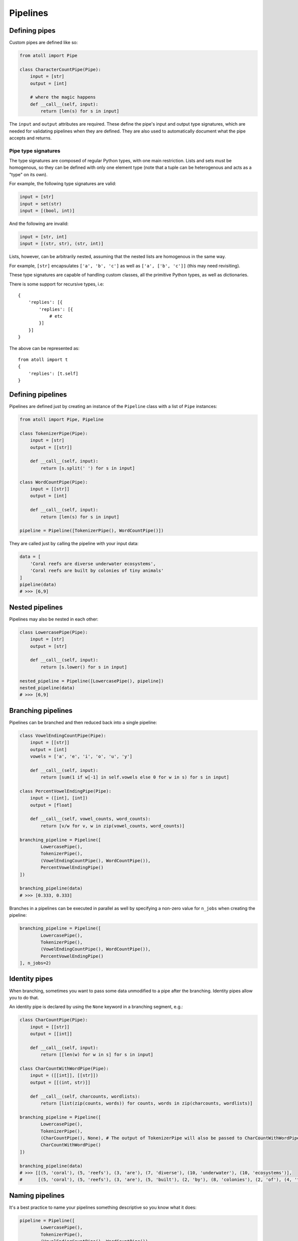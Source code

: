 Pipelines
=========

Defining pipes
--------------

Custom pipes are defined like so:

.. code-block:: python

    from atoll import Pipe

    class CharacterCountPipe(Pipe):
        input = [str]
        output = [int]

        # where the magic happens
        def __call__(self, input):
            return [len(s) for s in input]

The ``input`` and ``output`` attributes are required. These define the pipe's input and output type signatures, which are needed for validating pipelines when they are defined. They are also used to automatically document what the pipe accepts and returns.

Pipe type signatures
~~~~~~~~~~~~~~~~~~~~

The type signatures are composed of regular Python types, with one main restriction. Lists and sets must be homogenous, so they can be defined with only one element type (note that a tuple can be heterogenous and acts as a "type" on its own).

For example, the following type signatures are valid:

.. code-block:: python

    input = [str]
    input = set(str)
    input = [(bool, int)]

And the following are invalid:

.. code-block:: python

    input = [str, int]
    input = [(str, str), (str, int)]

Lists, however, can be arbitrarily nested, assuming that the nested lists are homogenous in the same way.

For example, ``[str]`` encapsulates ``['a', 'b', 'c']`` as well as ``['a', ['b', 'c']]`` (this may need revisiting).

These type signatures are capable of handling custom classes, all the primitive Python types, as well as dictionaries.

There is some support for recursive types, i.e::

    {
        'replies': [{
            'replies': [{
                # etc
            }]
        }]
    }

The above can be represented as::

    from atoll import t
    {
        'replies': [t.self]
    }


Defining pipelines
------------------

Pipelines are defined just by creating an instance of the ``Pipeline`` class with a list of ``Pipe`` instances:

.. code-block:: python

    from atoll import Pipe, Pipeline

    class TokenizerPipe(Pipe):
        input = [str]
        output = [[str]]

        def __call__(self, input):
            return [s.split(' ') for s in input]

    class WordCountPipe(Pipe):
        input = [[str]]
        output = [int]

        def __call__(self, input):
            return [len(s) for s in input]

    pipeline = Pipeline([TokenizerPipe(), WordCountPipe()])

They are called just by calling the pipeline with your input data:

.. code-block:: python

    data = [
        'Coral reefs are diverse underwater ecosystems',
        'Coral reefs are built by colonies of tiny animals'
    ]
    pipeline(data)
    # >>> [6,9]


Nested pipelines
----------------

Pipelines may also be nested in each other:

.. code-block:: python

    class LowercasePipe(Pipe):
        input = [str]
        output = [str]

        def __call__(self, input):
            return [s.lower() for s in input]

    nested_pipeline = Pipeline([LowercasePipe(), pipeline])
    nested_pipeline(data)
    # >>> [6,9]


Branching pipelines
-------------------

Pipelines can be branched and then reduced back into a single pipeline:

.. code-block:: python

    class VowelEndingCountPipe(Pipe):
        input = [[str]]
        output = [int]
        vowels = ['a', 'e', 'i', 'o', 'u', 'y']

        def __call__(self, input):
            return [sum(1 if w[-1] in self.vowels else 0 for w in s) for s in input]

    class PercentVowelEndingPipe(Pipe):
        input = ([int], [int])
        output = [float]

        def __call__(self, vowel_counts, word_counts):
            return [v/w for v, w in zip(vowel_counts, word_counts)]

    branching_pipeline = Pipeline([
            LowercasePipe(),
            TokenizerPipe(),
            (VowelEndingCountPipe(), WordCountPipe()),
            PercentVowelEndingPipe()
    ])

    branching_pipeline(data)
    # >>> [0.333, 0.333]

Branches in a pipelines can be executed in parallel as well by specifying a non-zero value for ``n_jobs`` when creating the pipeline:

.. code-block:: python

    branching_pipeline = Pipeline([
            LowercasePipe(),
            TokenizerPipe(),
            (VowelEndingCountPipe(), WordCountPipe()),
            PercentVowelEndingPipe()
    ], n_jobs=2)


Identity pipes
--------------

When branching, sometimes you want to pass some data unmodified to a pipe after the branching. Identity pipes allow you to do that.

An identity pipe is declared by using the ``None`` keyword in a branching segment, e.g.:

.. code-block:: python

    class CharCountPipe(Pipe):
        input = [[str]]
        output = [[int]]

        def __call__(self, input):
            return [[len(w) for w in s] for s in input]

    class CharCountWithWordPipe(Pipe):
        input = ([[int]], [[str]])
        output = [[(int, str)]]

        def __call__(self, charcounts, wordlists):
            return [list(zip(counts, words)) for counts, words in zip(charcounts, wordlists)]

    branching_pipeline = Pipeline([
            LowercasePipe(),
            TokenizerPipe(),
            (CharCountPipe(), None), # The output of TokenizerPipe will also be passed to CharCountWithWordPipe
            CharCountWithWordPipe()
    ])

    branching_pipeline(data)
    # >>> [[(5, 'coral'), (5, 'reefs'), (3, 'are'), (7, 'diverse'), (10, 'underwater'), (10, 'ecosystems')],
    #      [(5, 'coral'), (5, 'reefs'), (3, 'are'), (5, 'built'), (2, 'by'), (8, 'colonies'), (2, 'of'), (4, 'tiny'), (7, 'animals')]]


Naming pipelines
----------------

It's a best practice to name your pipelines something descriptive so you know what it does:

.. code-block:: python

    pipeline = Pipeline([
            LowercasePipe(),
            TokenizerPipe(),
            (VowelEndingCountPipe(), WordCountPipe()),
            PercentVowelEndingPipe()
    ], name='Percent vowel endings pipeline')
